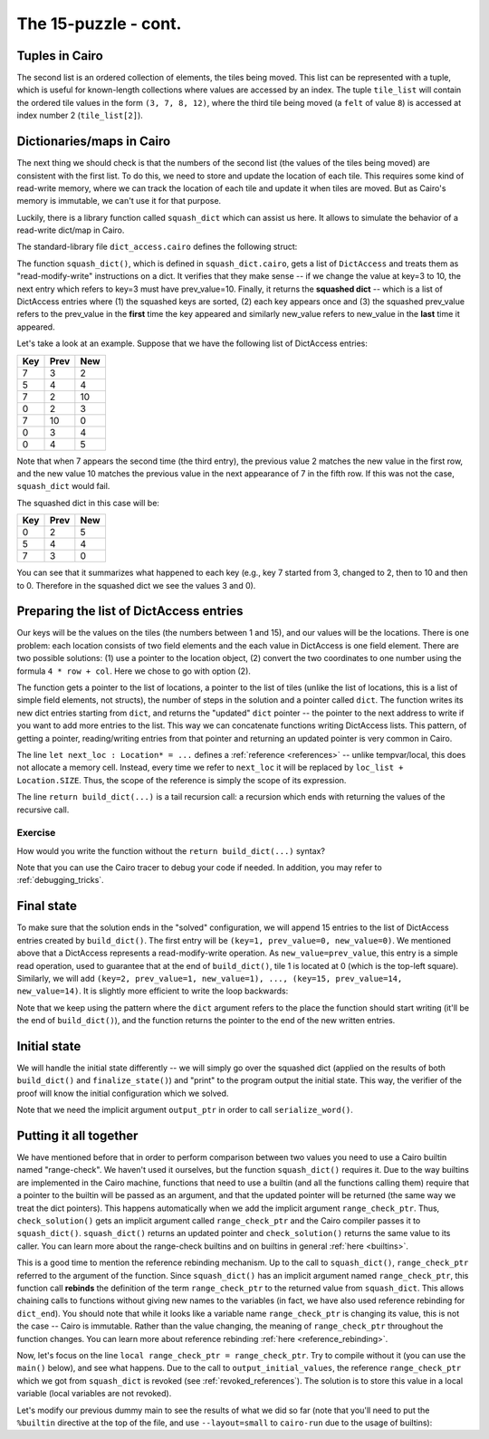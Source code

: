 The 15-puzzle - cont.
=====================

Tuples in Cairo
---------------

The second list is an ordered collection of elements, the tiles being moved. This list can be
represented with a tuple, which is useful for known-length collections where values are accessed by
an index. The tuple ``tile_list`` will contain the ordered tile values in the form
``(3, 7, 8, 12)``, where the third tile being moved (a ``felt`` of value ``8``) is accessed at index
number 2 (``tile_list[2]``).

.. _dicts_in_cairo:

Dictionaries/maps in Cairo
--------------------------

The next thing we should check is that the numbers of the second list
(the values of the tiles being moved) are consistent with the first list.
To do this, we need to store and update the location of each tile.
This requires some kind of read-write memory, where we can track the location of
each tile and update it when tiles are moved.
But as Cairo's memory is immutable, we can't use it for that purpose.

Luckily, there is a library function called ``squash_dict`` which can assist us here.
It allows to simulate the behavior of a read-write dict/map in Cairo.

The standard-library file ``dict_access.cairo`` defines the following struct:

.. tested-code:: cairo dict_access

    struct DictAccess:
        member key : felt
        member prev_value : felt
        member new_value : felt
    end

The function ``squash_dict()``, which is defined in ``squash_dict.cairo``, gets a list of
``DictAccess`` and treats them as "read-modify-write" instructions on a dict.
It verifies that they make sense -- if we change the value at key=3 to 10,
the next entry which refers to key=3 must have prev_value=10.
Finally, it returns the **squashed dict** -- which is a list of DictAccess
entries where
(1) the squashed keys are sorted,
(2) each key appears once and
(3) the squashed prev_value refers to the prev_value in the **first** time
the key appeared and
similarly new_value refers to new_value in the **last** time it
appeared.

Let's take a look at an example. Suppose that we have the following list of
DictAccess entries:

=== ==== ===
Key Prev New
=== ==== ===
7   3    2
5   4    4
7   2    10
0   2    3
7   10   0
0   3    4
0   4    5
=== ==== ===

Note that when 7 appears the second time (the third entry), the previous value 2 matches the
new value in the first row, and the new value 10 matches the previous value in the next appearance
of 7 in the fifth row. If this was not the case, ``squash_dict`` would fail.

The squashed dict in this case will be:

=== ==== ===
Key Prev New
=== ==== ===
0   2    5
5   4    4
7   3    0
=== ==== ===

You can see that it summarizes what happened to each key (e.g., key 7 started from 3, changed to 2,
then to 10 and then to 0. Therefore in the squashed dict we see the values 3 and 0).

Preparing the list of DictAccess entries
----------------------------------------

Our keys will be the values on the tiles (the numbers between 1 and 15),
and our values will be the locations.
There is one problem: each location consists of two field elements
and the each value in DictAccess is one field element.
There are two possible solutions:
(1) use a pointer to the location object,
(2) convert the two coordinates to one number using the formula ``4 * row + col``.
Here we chose to go with option (2).

.. tested-code:: cairo build_dict

    from starkware.cairo.common.dict_access import DictAccess
    from starkware.cairo.common.squash_dict import squash_dict

    func build_dict(
            loc_list : Location*, tile_list : felt*, n_steps,
            dict : DictAccess*) -> (dict : DictAccess*):
        if n_steps == 0:
            # When there are no more steps, just return the dict
            # pointer.
            return (dict=dict)
        end

        # Set the key to the current tile being moved.
        assert dict.key = tile_list[n_steps - 1]

        # Its previous location should be where the empty tile is
        # going to be.
        let next_loc : Location* = loc_list + Location.SIZE
        assert dict.prev_value = 4 * next_loc.row + next_loc.col

        # Its next location should be where the empty tile is
        # now.
        assert dict.new_value = 4 * loc_list.row + loc_list.col

        # Call build_dict recursively.
        return build_dict(
            loc_list=next_loc,
            tile_list=tile_list,
            n_steps=n_steps - 1,
            dict=dict + DictAccess.SIZE)
    end

The function gets a pointer to the list of locations, a pointer to the list of tiles
(unlike the list of locations, this is a list of simple field elements, not structs),
the number of steps in the solution and a pointer called ``dict``.
The function writes its new dict entries starting from ``dict``, and returns the "updated"
``dict`` pointer -- the pointer to the next address to write if you want to add more entries
to the list. This way we can concatenate functions writing DictAccess lists.
This pattern, of getting a pointer, reading/writing entries from that pointer and returning
an updated pointer is very common in Cairo.

The line ``let next_loc : Location* = ...`` defines a :ref:`reference <references>` --
unlike tempvar/local, this does not allocate a memory cell. Instead, every time we
refer to ``next_loc`` it will be replaced by ``loc_list + Location.SIZE``.
Thus, the scope of the reference is simply the scope of its expression.

The line ``return build_dict(...)`` is a tail recursion call: a recursion which ends with returning
the values of the recursive call.

Exercise
********

How would you write the function without the ``return build_dict(...)`` syntax?

Note that you can use the Cairo tracer to debug your code if needed.
In addition, you may refer to :ref:`debugging_tricks`.

Final state
-----------

To make sure that the solution ends in the "solved" configuration,
we will append 15 entries to the list of DictAccess entries created
by ``build_dict()``. The first entry will be
``(key=1, prev_value=0, new_value=0)``. We mentioned above that a DictAccess represents
a read-modify-write operation.
As ``new_value=prev_value``, this entry is a simple read operation, used to guarantee
that at the end of ``build_dict()``, tile 1 is located at 0 (which is the top-left square).
Similarly, we will add
``(key=2, prev_value=1, new_value=1), ..., (key=15, prev_value=14, new_value=14)``.
It is slightly more efficient to write the loop backwards:

.. tested-code:: cairo finalize_state

    func finalize_state(dict : DictAccess*, idx) -> (
            dict : DictAccess*):
        if idx == 0:
            return (dict=dict)
        end

        assert dict.key = idx
        assert dict.prev_value = idx - 1
        assert dict.new_value = idx - 1

        # Call finalize_state recursively.
        return finalize_state(
            dict=dict + DictAccess.SIZE, idx=idx - 1)
    end

Note that we keep using the pattern where the ``dict`` argument refers to the place
the function should start writing (it'll be the end of ``build_dict()``), and
the function returns the pointer to the end of the new written entries.

Initial state
-------------

We will handle the initial state differently -- we will simply go over the squashed dict
(applied on the results of both ``build_dict()`` and ``finalize_state()``) and
"print" to the program output the initial state.
This way, the verifier of the proof
will know the initial configuration which we solved.

.. tested-code:: cairo output_initial_values

    from starkware.cairo.common.serialize import serialize_word

    func output_initial_values{output_ptr : felt*}(
            squashed_dict : DictAccess*, n):
        if n == 0:
            return ()
        end

        serialize_word(squashed_dict.prev_value)

        # Call output_initial_values recursively.
        return output_initial_values(
            squashed_dict=squashed_dict + DictAccess.SIZE, n=n - 1)
    end

Note that we need the implicit argument ``output_ptr`` in order to call ``serialize_word()``.

Putting it all together
-----------------------

.. tested-code:: cairo check_solution

    from starkware.cairo.common.alloc import alloc

    func check_solution{output_ptr : felt*, range_check_ptr}(
            loc_list : Location*, tile_list : felt*, n_steps):
        alloc_locals

        # Start by verifying that loc_list is valid.
        verify_location_list(loc_list=loc_list, n_steps=n_steps)

        # Allocate memory for the dict and the squashed dict.
        let (local dict_start : DictAccess*) = alloc()
        let (local squashed_dict : DictAccess*) = alloc()

        let (dict_end) = build_dict(
            loc_list=loc_list,
            tile_list=tile_list,
            n_steps=n_steps,
            dict=dict_start)

        let (dict_end) = finalize_state(dict=dict_end, idx=15)

        let (squashed_dict_end : DictAccess*) = squash_dict(
            dict_accesses=dict_start,
            dict_accesses_end=dict_end,
            squashed_dict=squashed_dict)

        # Store range_check_ptr in a local variable to make it
        # accessible after the call to output_initial_values().
        local range_check_ptr = range_check_ptr

        # Verify that the squashed dict has exactly 15 entries.
        # This will guarantee that all the values in the tile list
        # are in the range 1-15.
        assert squashed_dict_end - squashed_dict = 15 *
            DictAccess.SIZE

        output_initial_values(squashed_dict=squashed_dict, n=15)

        # Output the initial location of the empty tile.
        serialize_word(4 * loc_list.row + loc_list.col)

        # Output the number of steps.
        serialize_word(n_steps)

        return ()
    end

We have mentioned before that in order to perform comparison between two values
you need to use a Cairo builtin named "range-check".
We haven't used it ourselves, but the function ``squash_dict()`` requires it.
Due to the way builtins are implemented in the Cairo machine,
functions that need to use a builtin (and all the functions calling them)
require that a pointer to the builtin will be passed as an argument,
and that the updated pointer will be returned
(the same way we treat the dict pointers).
This happens automatically when we add the implicit argument ``range_check_ptr``.
Thus, ``check_solution()`` gets an implicit argument called ``range_check_ptr`` and
the Cairo compiler passes it to ``squash_dict()``.
``squash_dict()`` returns an updated pointer
and ``check_solution()`` returns the same value to its caller.
You can learn more about the range-check builtins and on builtins in general
:ref:`here <builtins>`.

This is a good time to mention the reference rebinding mechanism.
Up to the call to ``squash_dict()``, ``range_check_ptr`` referred to the argument of the function.
Since ``squash_dict()`` has an implicit argument named ``range_check_ptr``,
this function call **rebinds** the definition of the term ``range_check_ptr``
to the returned value from ``squash_dict``.
This allows chaining calls to functions without giving new names to the
variables
(in fact, we have also used reference rebinding for ``dict_end``).
You should note that while it looks like a variable name ``range_check_ptr`` is changing
its value, this is not the case -- Cairo is immutable.
Rather than the value changing, the meaning of ``range_check_ptr`` throughout the function changes.
You can learn more about reference rebinding :ref:`here <reference_rebinding>`.

Now, let's focus on the line ``local range_check_ptr = range_check_ptr``.
Try to compile without it
(you can use the ``main()`` below), and see what happens.
Due to the call to
``output_initial_values``, the reference ``range_check_ptr`` which we got from ``squash_dict``
is revoked (see :ref:`revoked_references`).
The solution is to store this value in a local variable (local variables are not revoked).

Let's modify our previous dummy main to see the results of what we did so far
(note that you'll need to put the ``%builtin`` directive at the top of the file,
and use ``--layout=small`` to ``cairo-run`` due to the usage of builtins):

.. tested-code:: cairo dummy_main2

    %builtins output range_check

    from starkware.cairo.common.registers import get_fp_and_pc

    func main{output_ptr : felt*, range_check_ptr}():
        alloc_locals

        local loc0 : Location
        assert loc0.row = 0
        assert loc0.col = 2
        local loc1 : Location
        assert loc1.row = 1
        assert loc1.col = 2
        local loc2 : Location
        assert loc2.row = 1
        assert loc2.col = 3
        local loc3 : Location
        assert loc3.row = 2
        assert loc3.col = 3
        local loc4 : Location
        assert loc4.row = 3
        assert loc4.col = 3

        let tiles = (3, 7, 8, 12)

        # Get the value of the frame pointer register (fp) so that
        # we can use the address of loc0.
        let (__fp__, _) = get_fp_and_pc()
        check_solution(loc_list=&loc0, tile_list=tiles, n_steps=4)
        return ()
    end

.. test::

    from starkware.cairo.lang.compiler.cairo_compile import compile_cairo
    from starkware.cairo.lang.vm.cairo_runner import CairoRunner

    PRIME = 2**64 + 13

    code_main_lines = codes['dummy_main2'].splitlines()
    code = '\n'.join([
        code_main_lines[0],
        codes['location'],
        codes['verify_valid_location'],
        codes['verify_adjacent_locations'],
        codes['verify_location_list'],
        codes['build_dict'],
        codes['finalize_state'],
        codes['output_initial_values'],
        codes['check_solution'],
    ] + code_main_lines[1:])
    program = compile_cairo(code, PRIME, debug_info=True)

    runner = CairoRunner(program, layout='small')

    runner.initialize_segments()
    end = runner.initialize_main_entrypoint()
    runner.initialize_vm(hint_locals={})
    runner.run_until_pc(end)

    assert runner.vm_memory.get_range(runner.builtin_runners['output_builtin'].base, 17) == [
        0, 1, 6, 3, 4, 5, 7, 11, 8, 9, 10, 15, 12, 13, 14, 2, 4]
